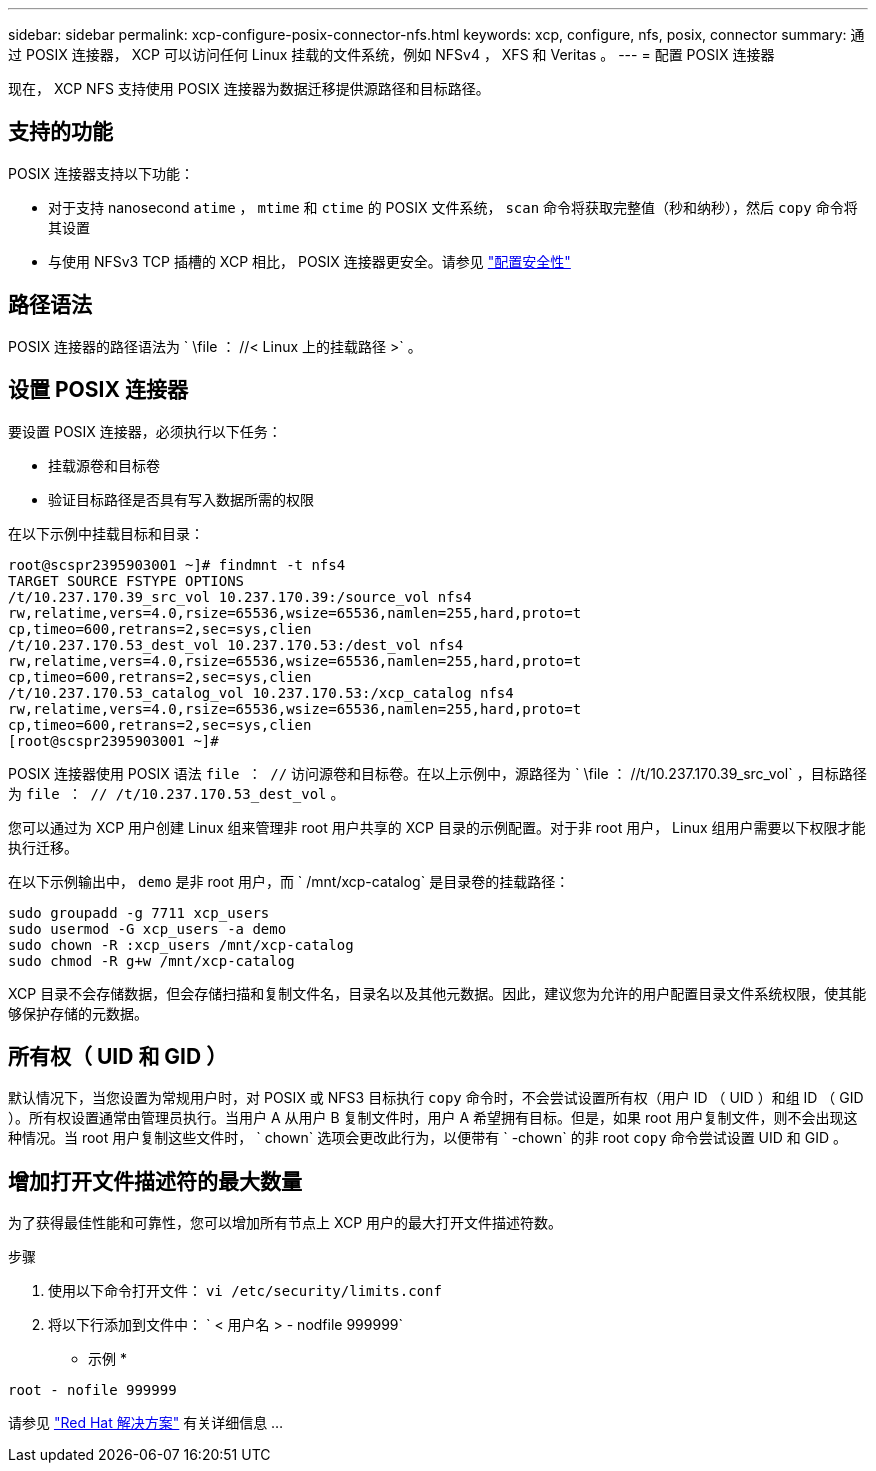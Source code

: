 ---
sidebar: sidebar 
permalink: xcp-configure-posix-connector-nfs.html 
keywords: xcp, configure, nfs, posix, connector 
summary: 通过 POSIX 连接器， XCP 可以访问任何 Linux 挂载的文件系统，例如 NFSv4 ， XFS 和 Veritas 。 
---
= 配置 POSIX 连接器


[role="lead"]
现在， XCP NFS 支持使用 POSIX 连接器为数据迁移提供源路径和目标路径。



== 支持的功能

POSIX 连接器支持以下功能：

* 对于支持 nanosecond `atime` ， `mtime` 和 `ctime` 的 POSIX 文件系统， `scan` 命令将获取完整值（秒和纳秒），然后 `copy` 命令将其设置
* 与使用 NFSv3 TCP 插槽的 XCP 相比， POSIX 连接器更安全。请参见 link:xcp-configure-security-nfs.html["配置安全性"]




== 路径语法

POSIX 连接器的路径语法为 ` \file ： //< Linux 上的挂载路径 >` 。



== 设置 POSIX 连接器

要设置 POSIX 连接器，必须执行以下任务：

* 挂载源卷和目标卷
* 验证目标路径是否具有写入数据所需的权限


在以下示例中挂载目标和目录：

[listing]
----
root@scspr2395903001 ~]# findmnt -t nfs4
TARGET SOURCE FSTYPE OPTIONS
/t/10.237.170.39_src_vol 10.237.170.39:/source_vol nfs4
rw,relatime,vers=4.0,rsize=65536,wsize=65536,namlen=255,hard,proto=t
cp,timeo=600,retrans=2,sec=sys,clien
/t/10.237.170.53_dest_vol 10.237.170.53:/dest_vol nfs4
rw,relatime,vers=4.0,rsize=65536,wsize=65536,namlen=255,hard,proto=t
cp,timeo=600,retrans=2,sec=sys,clien
/t/10.237.170.53_catalog_vol 10.237.170.53:/xcp_catalog nfs4
rw,relatime,vers=4.0,rsize=65536,wsize=65536,namlen=255,hard,proto=t
cp,timeo=600,retrans=2,sec=sys,clien
[root@scspr2395903001 ~]#
----
POSIX 连接器使用 POSIX 语法 `file ： //` 访问源卷和目标卷。在以上示例中，源路径为 ` \file ： //t/10.237.170.39_src_vol` ，目标路径为 `file ： // /t/10.237.170.53_dest_vol` 。

您可以通过为 XCP 用户创建 Linux 组来管理非 root 用户共享的 XCP 目录的示例配置。对于非 root 用户， Linux 组用户需要以下权限才能执行迁移。

在以下示例输出中， `demo` 是非 root 用户，而 ` /mnt/xcp-catalog` 是目录卷的挂载路径：

[listing]
----
sudo groupadd -g 7711 xcp_users
sudo usermod -G xcp_users -a demo
sudo chown -R :xcp_users /mnt/xcp-catalog
sudo chmod -R g+w /mnt/xcp-catalog
----
XCP 目录不会存储数据，但会存储扫描和复制文件名，目录名以及其他元数据。因此，建议您为允许的用户配置目录文件系统权限，使其能够保护存储的元数据。



== 所有权（ UID 和 GID ）

默认情况下，当您设置为常规用户时，对 POSIX 或 NFS3 目标执行 `copy` 命令时，不会尝试设置所有权（用户 ID （ UID ）和组 ID （ GID ）。所有权设置通常由管理员执行。当用户 A 从用户 B 复制文件时，用户 A 希望拥有目标。但是，如果 root 用户复制文件，则不会出现这种情况。当 root 用户复制这些文件时， ` chown` 选项会更改此行为，以便带有 ` -chown` 的非 root `copy` 命令尝试设置 UID 和 GID 。



== 增加打开文件描述符的最大数量

为了获得最佳性能和可靠性，您可以增加所有节点上 XCP 用户的最大打开文件描述符数。

.步骤
. 使用以下命令打开文件： `vi /etc/security/limits.conf`
. 将以下行添加到文件中： ` < 用户名 > - nodfile 999999`


* 示例 *

[listing]
----
root - nofile 999999
----
请参见 link:https://access.redhat.com/solutions/61334^["Red Hat 解决方案"] 有关详细信息 ...
